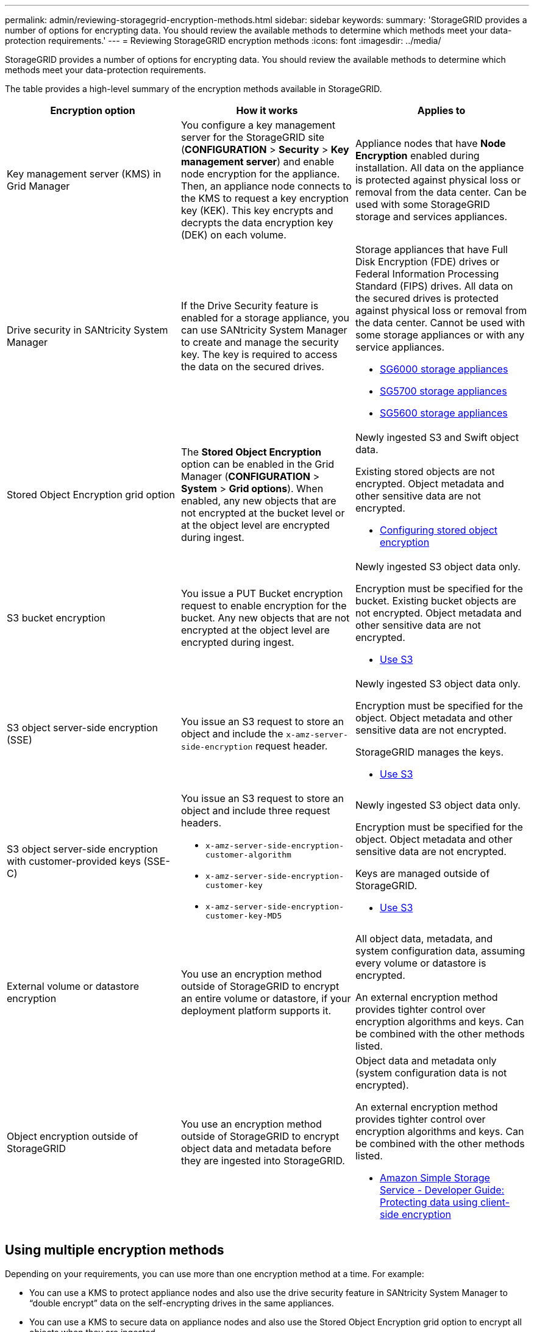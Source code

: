---
permalink: admin/reviewing-storagegrid-encryption-methods.html
sidebar: sidebar
keywords:
summary: 'StorageGRID provides a number of options for encrypting data. You should review the available methods to determine which methods meet your data-protection requirements.'
---
= Reviewing StorageGRID encryption methods
:icons: font
:imagesdir: ../media/

[.lead]
StorageGRID provides a number of options for encrypting data. You should review the available methods to determine which methods meet your data-protection requirements.

The table provides a high-level summary of the encryption methods available in StorageGRID.

[cols="1a,1a,1a" options="header"]
|===
| Encryption option| How it works| Applies to
a|
Key management server (KMS) in Grid Manager
a|
You configure a key management server for the StorageGRID site (*CONFIGURATION* > *Security* > *Key management server*) and enable node encryption for the appliance. Then, an appliance node connects to the KMS to request a key encryption key (KEK). This key encrypts and decrypts the data encryption key (DEK) on each volume.
a|
Appliance nodes that have *Node Encryption* enabled during installation. All data on the appliance is protected against physical loss or removal from the data center. Can be used with some StorageGRID storage and services appliances.

a|
Drive security in SANtricity System Manager
a|
If the Drive Security feature is enabled for a storage appliance, you can use SANtricity System Manager to create and manage the security key. The key is required to access the data on the secured drives.
a|
Storage appliances that have Full Disk Encryption (FDE) drives or Federal Information Processing Standard (FIPS) drives. All data on the secured drives is protected against physical loss or removal from the data center. Cannot be used with some storage appliances or with any service appliances.

* xref:../sg6000/index.adoc[SG6000 storage appliances]

* xref:../sg5700/index.adoc[SG5700 storage appliances]

* xref:../sg5600/index.adoc[SG5600 storage appliances]

a|
Stored Object Encryption grid option
a|
The *Stored Object Encryption* option can be enabled in the Grid Manager (*CONFIGURATION* > *System* > *Grid options*). When enabled, any new objects that are not encrypted at the bucket level or at the object level are encrypted during ingest.
a|
Newly ingested S3 and Swift object data.

Existing stored objects are not encrypted. Object metadata and other sensitive data are not encrypted.

* xref:configuring-stored-object-encryption.adoc[Configuring stored object encryption]

a|
S3 bucket encryption
a|
You issue a PUT Bucket encryption request to enable encryption for the bucket. Any new objects that are not encrypted at the object level are encrypted during ingest.
a|
Newly ingested S3 object data only.  

Encryption must be specified for the bucket. Existing bucket objects are not encrypted. Object metadata and other sensitive data are not encrypted.

* xref:../s3/index.adoc[Use S3]

a|
S3 object server-side encryption (SSE)
a|
You issue an S3 request to store an object and include the `x-amz-server-side-encryption` request header.
a|
Newly ingested S3 object data only. 

Encryption must be specified for the object. Object metadata and other sensitive data are not encrypted.

StorageGRID manages the keys.

* xref:../s3/index.adoc[Use S3]

a|
S3 object server-side encryption with customer-provided keys (SSE-C)
a|
You issue an S3 request to store an object and include three request headers.

* `x-amz-server-side-encryption-customer-algorithm`
* `x-amz-server-side-encryption-customer-key`
* `x-amz-server-side-encryption-customer-key-MD5`

a|
Newly ingested S3 object data only.

Encryption must be specified for the object. Object metadata and other sensitive data are not encrypted.

Keys are managed outside of StorageGRID.

* xref:../s3/index.adoc[Use S3]

a|
External volume or datastore encryption
a|
You use an encryption method outside of StorageGRID to encrypt an entire volume or datastore, if your deployment platform supports it.
a|
All object data, metadata, and system configuration data, assuming every volume or datastore is encrypted.

An external encryption method provides tighter control over encryption algorithms and keys. Can be combined with the other methods listed.

a|
Object encryption outside of StorageGRID
a|
You use an encryption method outside of StorageGRID to encrypt object data and metadata before they are ingested into StorageGRID.
a|
Object data and metadata only (system configuration data is not encrypted).

An external encryption method provides tighter control over encryption algorithms and keys. Can be combined with the other methods listed.

* https://docs.aws.amazon.com/AmazonS3/latest/dev/UsingClientSideEncryption.html[Amazon Simple Storage Service - Developer Guide: Protecting data using client-side encryption^]

|===

== Using multiple encryption methods

Depending on your requirements, you can use more than one encryption method at a time. For example:

* You can use a KMS to protect appliance nodes and also use the drive security feature in SANtricity System Manager to "`double encrypt`" data on the self-encrypting drives in the same appliances.
* You can use a KMS to secure data on appliance nodes and also use the Stored Object Encryption grid option to encrypt all objects when they are ingested.

If only a small portion of your objects require encryption, consider controlling encryption at the bucket or individual object level instead. Enabling multiple levels of encryption has an additional performance cost.
